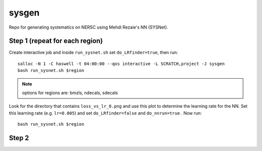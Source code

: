 sysgen
======

Repo for generating systematics on NERSC using Mehdi Rezaie's NN (SYSNet).

Step 1 (repeat for each region)
--------

Create interactive job and inside ``run_sysnet.sh`` set ``do_LRfinder=true``, then run::

    salloc -N 1 -C haswell -t 04:00:00 --qos interactive -L SCRATCH,project -J sysgen
    bash run_sysnet.sh $region
    
.. note:: options for regions are: bmzls, ndecals, sdecals

Look for the directory that contains ``loss_vs_lr_0.png`` and use this plot to determine the learning rate for the NN. Set this learning rate (e.g. ``lr=0.005``) and set ``do_LRfinder=false`` and ``do_nnrun=true`` . Now run::

    bash run_sysnet.sh $region
    
Step 2
--------
